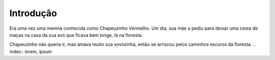 Introdução
============

Era uma vez uma menina conhecida como Chapeuzinho Vermelho. Um dia, sua mãe a pediu para deixar uma cesta de maças na casa da sua avó que ficava bem longe, lá na floresta.

Chapeuzinho não queria ir, mas amava muito sua vovózinha, então se arriscou pelos caminhos escuros da floresta.
.. index:: lorem, ipsum
